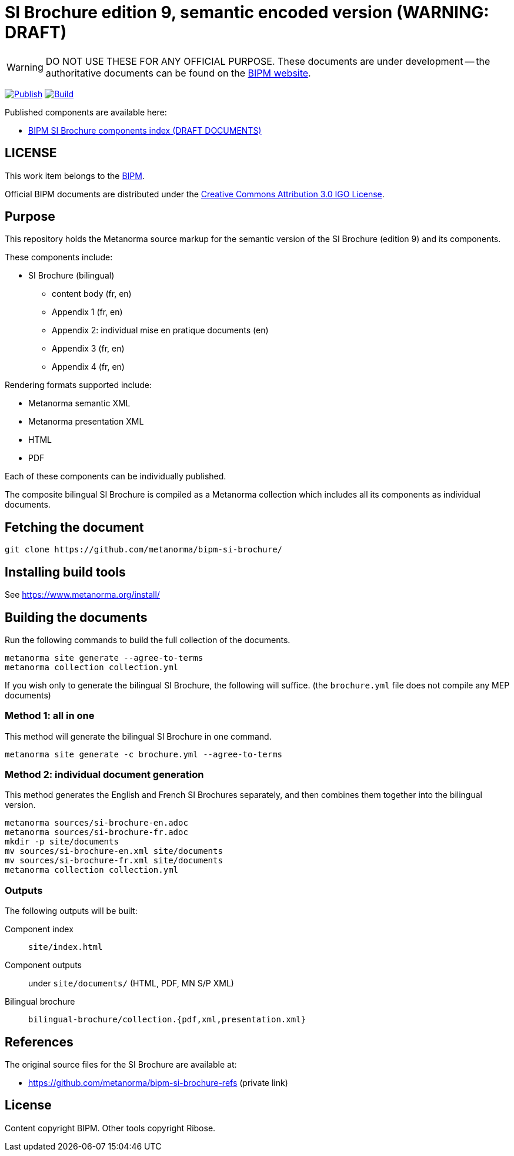 = SI Brochure edition 9, semantic encoded version (WARNING: DRAFT)

WARNING: DO NOT USE THESE FOR ANY OFFICIAL PURPOSE. These documents are under
development -- the authoritative documents can be found on the
https://www.bipm.org[BIPM website].

image:https://github.com/metanorma/bipm-si-brochure/actions/workflows/docker.yml/badge.svg["Publish", link="https://github.com/metanorma/bipm-si-brochure/actions/workflows/docker.yml"]
image:https://github.com/metanorma/bipm-si-brochure/actions/workflows/generate.yml/badge.svg["Build", link="https://github.com/metanorma/bipm-si-brochure/actions/workflows/generate.yml"]

Published components are available here:

* https://metanorma.github.io/bipm-si-brochure/[BIPM SI Brochure components index (DRAFT DOCUMENTS)]


== LICENSE

This work item belongs to the https://www.bipm.org[BIPM].

Official BIPM documents are distributed under the
https://creativecommons.org/licenses/by/3.0/igo/[Creative Commons Attribution 3.0 IGO License].


== Purpose

This repository holds the Metanorma source markup for the semantic
version of the SI Brochure (edition 9) and its components.

These components include:

* SI Brochure (bilingual)
** content body (fr, en)
** Appendix 1 (fr, en)
** Appendix 2: individual mise en pratique documents (en)
** Appendix 3 (fr, en)
** Appendix 4 (fr, en)

Rendering formats supported include:

* Metanorma semantic XML
* Metanorma presentation XML
* HTML
* PDF

Each of these components can be individually published.

The composite bilingual SI Brochure is compiled as a Metanorma
collection which includes all its components as individual
documents.


== Fetching the document

[source,sh]
----
git clone https://github.com/metanorma/bipm-si-brochure/
----


== Installing build tools

See https://www.metanorma.org/install/


== Building the documents

Run the following commands to build the full collection of the documents.

[source,sh]
----
metanorma site generate --agree-to-terms
metanorma collection collection.yml
----

If you wish only to generate the bilingual SI Brochure, the following will
suffice. (the `brochure.yml` file does not compile any MEP documents)

=== Method 1: all in one

This method will generate the bilingual SI Brochure in one command.

[source,sh]
----
metanorma site generate -c brochure.yml --agree-to-terms
----

=== Method 2: individual document generation

This method generates the English and French SI Brochures separately, and
then combines them together into the bilingual version.

[source,sh]
----
metanorma sources/si-brochure-en.adoc
metanorma sources/si-brochure-fr.adoc
mkdir -p site/documents
mv sources/si-brochure-en.xml site/documents
mv sources/si-brochure-fr.xml site/documents
metanorma collection collection.yml
----

=== Outputs

The following outputs will be built:

Component index:: `site/index.html`
Component outputs:: under `site/documents/` (HTML, PDF, MN S/P XML)
Bilingual brochure:: `bilingual-brochure/collection.{pdf,xml,presentation.xml}`


== References

The original source files for the SI Brochure are available at:

* https://github.com/metanorma/bipm-si-brochure-refs (private link)


== License

Content copyright BIPM. Other tools copyright Ribose.
